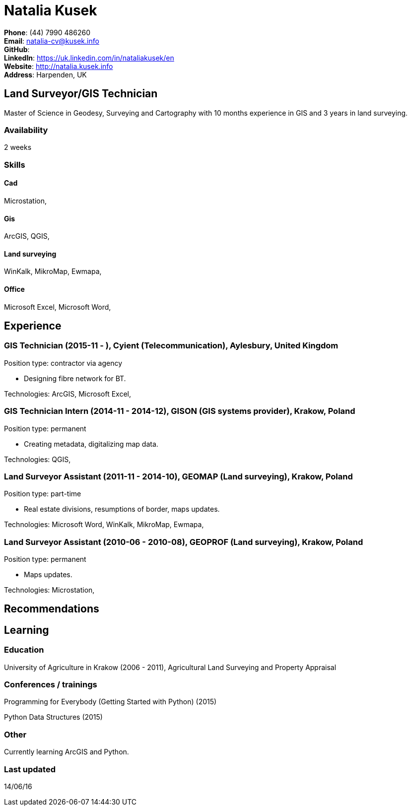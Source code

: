 = Natalia Kusek

*Phone*: (44) 7990 486260 +
*Email*: natalia-cv@kusek.info +
*GitHub*:  +
*LinkedIn*: https://uk.linkedin.com/in/nataliakusek/en +
*Website*: http://natalia.kusek.info +
*Address*: Harpenden, UK

== Land Surveyor/GIS Technician

Master of Science in Geodesy, Surveying and Cartography with 10 months experience in GIS and 3 years in land surveying.

=== Availability

2 weeks

=== Skills

==== Cad
Microstation, 

==== Gis
ArcGIS, QGIS, 

==== Land surveying
WinKalk, MikroMap, Ewmapa, 

==== Office
Microsoft Excel, Microsoft Word, 


== Experience

=== GIS Technician (2015-11 - ), Cyient (Telecommunication), Aylesbury, United Kingdom

Position type: contractor via agency

    * Designing fibre network for BT. 



Technologies: ArcGIS, Microsoft Excel, 

=== GIS Technician Intern (2014-11 - 2014-12), GISON (GIS systems provider), Krakow, Poland

Position type: permanent

    * Creating metadata, digitalizing map data. 



Technologies: QGIS, 

=== Land Surveyor Assistant (2011-11 - 2014-10), GEOMAP (Land surveying), Krakow, Poland

Position type: part-time

    * Real estate divisions, resumptions of border, maps updates. 



Technologies: Microsoft Word, WinKalk, MikroMap, Ewmapa, 

=== Land Surveyor Assistant (2010-06 - 2010-08), GEOPROF (Land surveying), Krakow, Poland

Position type: permanent

    * Maps updates. 



Technologies: Microstation, 


== Recommendations

== Learning

=== Education

University of Agriculture in Krakow (2006 - 2011), Agricultural Land Surveying and Property Appraisal


=== Conferences / trainings

Programming for Everybody (Getting Started with Python) (2015)

Python Data Structures (2015)


=== Other

Currently learning ArcGIS and Python.

=== Last updated

14/06/16

